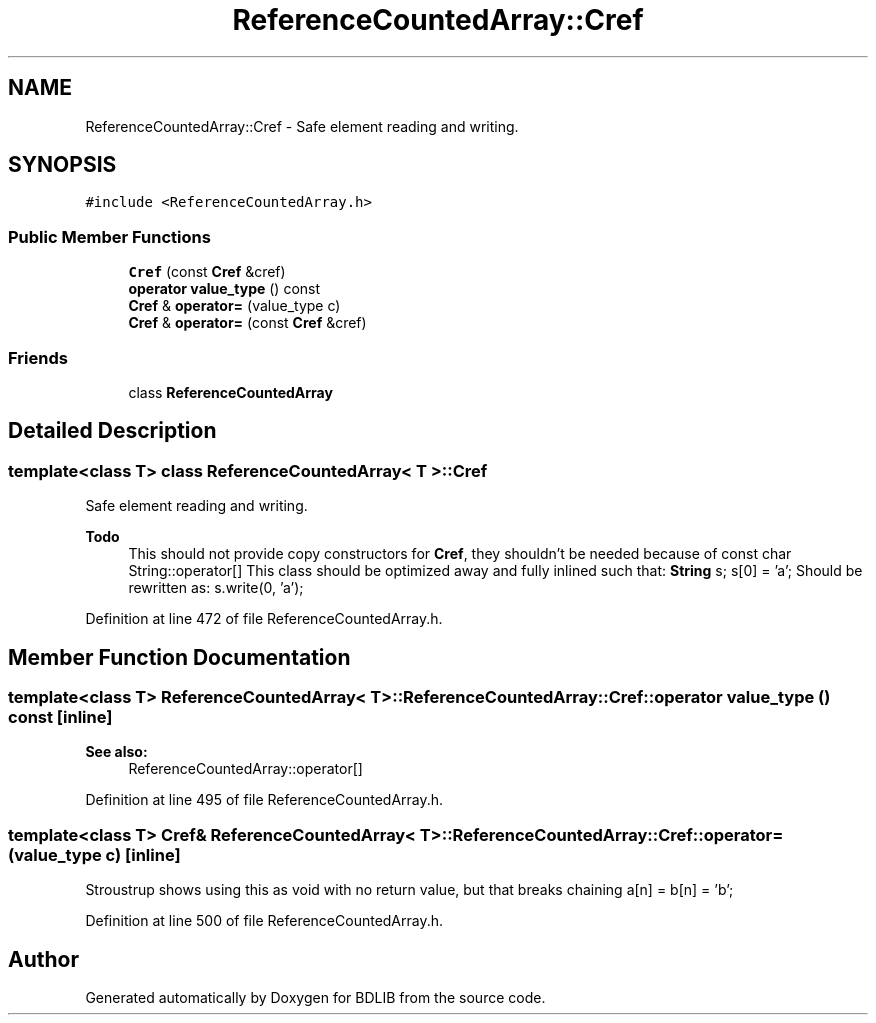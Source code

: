 .TH "ReferenceCountedArray::Cref" 3 "18 Dec 2009" "Version 1.0" "BDLIB" \" -*- nroff -*-
.ad l
.nh
.SH NAME
ReferenceCountedArray::Cref \- Safe element reading and writing.  

.PP
.SH SYNOPSIS
.br
.PP
\fC#include <ReferenceCountedArray.h>\fP
.PP
.SS "Public Member Functions"

.in +1c
.ti -1c
.RI "\fBCref\fP (const \fBCref\fP &cref)"
.br
.ti -1c
.RI "\fBoperator value_type\fP () const "
.br
.ti -1c
.RI "\fBCref\fP & \fBoperator=\fP (value_type c)"
.br
.ti -1c
.RI "\fBCref\fP & \fBoperator=\fP (const \fBCref\fP &cref)"
.br
.in -1c
.SS "Friends"

.in +1c
.ti -1c
.RI "class \fBReferenceCountedArray\fP"
.br
.in -1c
.SH "Detailed Description"
.PP 

.SS "template<class T> class ReferenceCountedArray< T >::Cref"
Safe element reading and writing. 

\fBTodo\fP
.RS 4
This should not provide copy constructors for \fBCref\fP, they shouldn't be needed because of const char String::operator[] This class should be optimized away and fully inlined such that: \fBString\fP s; s[0] = 'a'; Should be rewritten as: s.write(0, 'a'); 
.RE
.PP

.PP
Definition at line 472 of file ReferenceCountedArray.h.
.SH "Member Function Documentation"
.PP 
.SS "template<class T> ReferenceCountedArray< T >::ReferenceCountedArray::Cref::operator value_type () const\fC [inline]\fP"
.PP
\fBSee also:\fP
.RS 4
ReferenceCountedArray::operator[] 
.RE
.PP

.PP
Definition at line 495 of file ReferenceCountedArray.h.
.SS "template<class T> \fBCref\fP& ReferenceCountedArray< T >::ReferenceCountedArray::Cref::operator= (value_type c)\fC [inline]\fP"
.PP
Stroustrup shows using this as void with no return value, but that breaks chaining a[n] = b[n] = 'b'; 
.PP
Definition at line 500 of file ReferenceCountedArray.h.

.SH "Author"
.PP 
Generated automatically by Doxygen for BDLIB from the source code.
